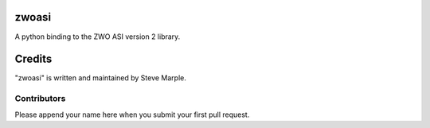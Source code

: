 zwoasi
==========

A python binding to the ZWO ASI version 2 library.



Credits
=======

"zwoasi" is written and maintained by Steve Marple.


Contributors
------------

Please append your name here when you submit your first pull request.



